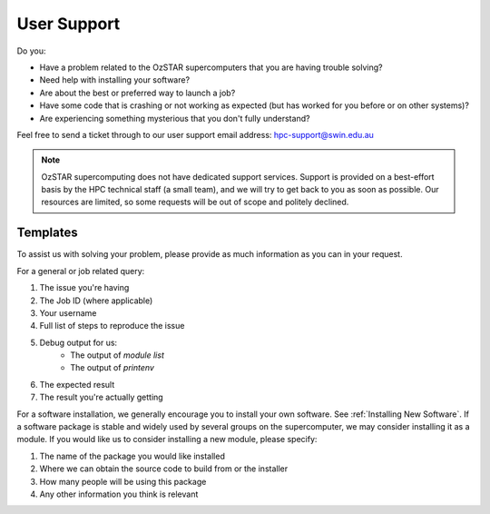 .. highlight:: rst

User Support
============

Do you:

* Have a problem related to the OzSTAR supercomputers that you are having trouble solving?
* Need help with installing your software?
* Are about the best or preferred way to launch a job?
* Have some code that is crashing or not working as expected (but has worked for you before or on other systems)?
* Are experiencing something mysterious that you don't fully understand?

Feel free to send a ticket through to our user support email address: hpc-support@swin.edu.au

.. note::
    OzSTAR supercomputing does not have dedicated support services. Support is provided on a best-effort basis by the HPC technical staff (a small team), and we will try to get back to you as soon as possible. Our resources are limited, so some requests will be out of scope and politely declined.

Templates
---------
To assist us with solving your problem, please provide as much information as you can in your request.

For a general or job related query:

#. The issue you're having
#. The Job ID (where applicable)
#. Your username
#. Full list of steps to reproduce the issue
#. Debug output for us:
    * The output of `module list`
    * The output of `printenv`
#. The expected result
#. The result you're actually getting


For a software installation, we generally encourage you to install your own software. See :ref:`Installing New Software`. If a software package is stable and widely used by several groups on the supercomputer, we may consider installing it as a module. If you would like us to consider installing a new module, please specify:

#. The name of the package you would like installed
#. Where we can obtain the source code to build from or the installer
#. How many people will be using this package
#. Any other information you think is relevant
